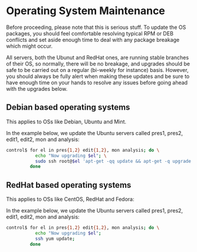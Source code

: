 * Operating System Maintenance

Before proceeding, please note that this is serious stuff. To update
the OS packages, you should feel comfortable resolving typical RPM or
DEB conflicts and set aside enough time to deal with any package
breakage which might occur. 

All servers, both the Ubunut and RedHat ones, are running stable
branches of their OS, so normally, there will be no breakage, and
upgrades should be safe to be carried out on a regular (bi-weekly for
instance) basis. However, you should always be fully alert when making
these updates and be sure to have enough time on your hands to resolve
any issues before going ahead with the upgrades below.

** Debian based operating systems
This applies to OSs like Debian, Ubuntu and Mint.

In the example below, we update the Ubuntu servers called pres1,
pres2, edit1, edit2, mon and analysis:
#+BEGIN_SRC sh
control$ for el in pres{1,2} edit{1,2}, mon analysis; do \
           echo "Now upgrading $el"; \
           sudo ssh root@$el 'apt-get -qq update && apt-get -q upgrade' ; \
         done
#+END_SRC


** RedHat based operating systems
This applies to OSs like CentOS, RedHat and Fedora:

In the example below, we update the Ubuntu servers called pres1,
pres2, edit1, edit2, mon and analysis:

#+BEGIN_SRC sh
control$ for el in pres{1,2} edit{1,2}, mon analysis; do \
           echo "Now upgrading $el";
           ssh yum update; 
         done
#+END_SRC
